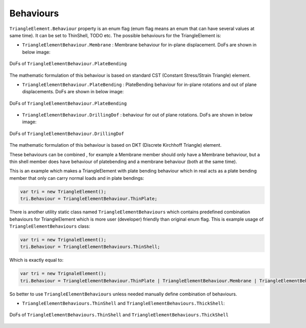 .. _TriangleElement-Behaviour:

Behaviours
----------
``TriangleElement.Behaviour`` property is an enum flag (enum flag  means an enum that can have several values at same time). It can be set to ThinShell, TODO etc. 
The possible behaviours for the TriangleElement is:

- ``TriangleElementBehaviour.Membrane`` : Membrane behaviour for in-plane displacement. DoFs are shown in below image:
.. figure:: ../images/tri-membrane.png
   :align: center
   
   DoFs of ``TriangleElementBehaviour.PlateBending``

The mathematic formulation of this behaviour is based on standard CST (Constant Stress/Strain Triangle) element.

- ``TriangleElementBehaviour.PlateBending`` : PlateBending behaviour for in-plane rotations and out of plane displacements. DoFs are shown in below image:
.. figure:: ../images/tri-bending.png
   :align: center
   
   DoFs of ``TriangleElementBehaviour.PlateBending``
- ``TriangleElementBehaviour.DrillingDof`` : behaviour for out of plane rotations. DoFs are shown in below image:
.. figure:: ../images/tri-drill.png
   :align: center
   
   DoFs of ``TriangleElementBehaviour.DrillingDof``
   
The mathematic formulation of this behaviour is based on DKT (Discrete Kirchhoff Triangle) element.

These behaviours can be combined , for example a Membrane member should only have a Membrane behaviour, but a thin shell member does have behaviour of platebending and a membrane behaviour (both at the same time).
 
This is an example which makes a TriangleElement with plate bending behaviour which in real acts as a plate bending member that only can carry normal loads and in plate bendings:

.. code-block:: cs
   
   var tri = new TriangleElement();
   tri.Behaviour = TriangleElementBehaviour.ThinPlate;

There is another utility static class named ``TriangleElementBehaviours`` which contains predefined combination behaviours for TriangleElement which is more user (developer) friendly than original enum flag.
This is example usage of ``TriangleElementBehaviours`` class:

.. code-block:: cs
   
   var tri = new TrignaleElement();
   tri.Behaviour = TriangleElementBehaviours.ThinShell;

Which is exactly equal to:

.. code-block:: cs
   
   var tri = new TrignaleElement();
   tri.Behaviour = TriangleElementBehaviour.ThinPlate | TriangleElementBehaviour.Membrane | TriangleElementBehaviour.DrillingDof;

So better to use ``TriangleElementBehaviours`` unless needed manually define combination of behaviours.

- ``TriangleElementBehaviours.ThinShell`` and ``TriangleElementBehaviours.ThickShell``: 

.. figure:: ../images/tri-full.png
   :align: center

   DoFs of ``TriangleElementBehaviours.ThinShell`` and ``TriangleElementBehaviours.ThickShell``